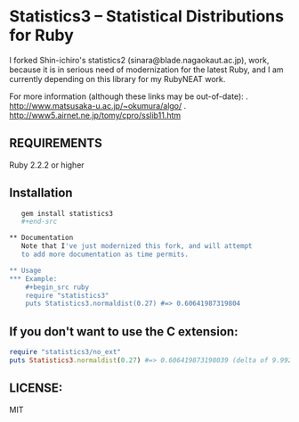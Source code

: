 * Statistics3 -- Statistical Distributions for Ruby
  I forked Shin-ichiro's statistics2 (sinara@blade.nagaokaut.ac.jp), work, because
  it is in serious need of modernization for the latest Ruby, and I am 
  currently depending on this library for my RubyNEAT work.

  For more information (although these links may be out-of-date):
  . http://www.matsusaka-u.ac.jp/~okumura/algo/
  . http://www5.airnet.ne.jp/tomy/cpro/sslib11.htm

** REQUIREMENTS
   Ruby 2.2.2 or higher

** Installation
   #+begin_src bash
   gem install statistics3
   #+end-src

** Documentation
   Note that I've just modernized this fork, and will attempt 
   to add more documentation as time permits.

** Usage
*** Example:
    #+begin_src ruby
    require "statistics3"
    puts Statistics3.normaldist(0.27) #=> 0.60641987319804
    #+end_src

** If you don't want to use the C extension:
    #+begin_src ruby
    require "statistics3/no_ext"
    puts Statistics3.normaldist(0.27) #=> 0.606419873198039 (delta of 9.99200722162641e-16)
    #+end_src

** LICENSE:
   MIT


